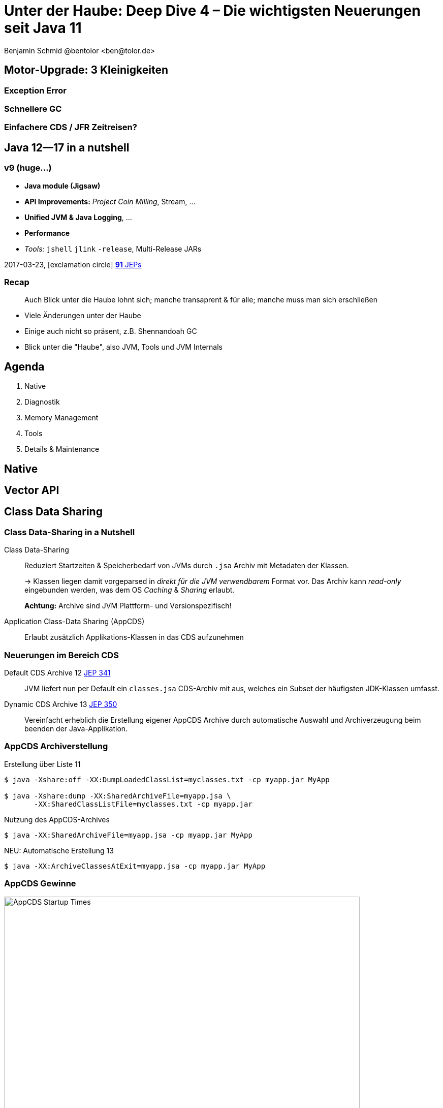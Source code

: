 = Unter der Haube: Deep Dive 4 – Die wichtigsten Neuerungen seit Java 11
:author: Benjamin Schmid @bentolor <ben@tolor.de>
:date: 2021-09-14
:icons: font
// we want local served fonts. Therefore patched sky.css
//:revealjs_theme: sky
:revealjs_customtheme: css/sky.css
//:revealjs_autoSlide: 5000
:revealjs_history: true
:revealjs_fragmentInURL: true
:revealjs_viewDistance: 5
:revealjs_width: 1408
:revealjs_height: 792
:revealjs_controls: false
:revealjs_controlsLayout: edges
:revealjs_controlsTutorial: true
:revealjs_slideNumber: c/t
:revealjs_showSlideNumber: speaker
:revealjs_autoPlayMedia: true
:revealjs_defaultTiming: 42
//:revealjs_transitionSpeed: fast
:revealjs_parallaxBackgroundImage: images/background-landscape-light-orange.jpg
:revealjs_parallaxBackgroundSize: 4936px 2092px
:customcss: css/presentation.css
:imagesdir: images
:source-highlighter: highlightjs
:highlightjs-theme: css/atom-one-light.css
// we want local served font-awesome fonts
:iconfont-remote!:
:iconfont-name: fonts/fontawesome/css/all



== Motor-Upgrade: 3 Kleinigkeiten
=== Exception Error
=== Schnellere GC
=== Einfachere CDS / JFR Zeitreisen?


[.lightbg,background-video="coffee-beans.mp4",background-video-loop="true",background-opacity="0.7"]
== Java 12--17 in a nutshell

=== v9 (huge…)

* *Java module (Jigsaw)*
* *API Improvements:* _Project Coin Milling_, Stream, … 
* *Unified JVM & Java Logging*, …
//  Reflection, Date, Concurrency, …
// * _Deprecated:_ `finalize()` 
* *Performance*
* _Tools:_ `jshell` `jlink` `-release`, Multi-Release JARs
//* _New platforms:_ *AArch64, s390x, Arm32/Arm64*

[decent]#2017-03-23, icon:exclamation-circle[] http://openjdk.java.net/projects/jdk9/[*91* JEPs]#

=== Recap

> Auch Blick unter die Haube lohnt sich; manche transaprent & für alle; manche muss man sich erschließen
[.notes]
--
* Viele Änderungen unter der Haube
* Einige auch nicht so präsent, z.B. Shennandoah GC
* Blick unter die "Haube", also JVM, Tools und JVM Internals
--


[.lightbg,background-video="relaxing.mp4",background-video-loop="true",background-opacity="0.7"]
== Agenda
1. Native
//** Vector API
//** Native Memory/Function
2. Diagnostik
//** JFR / JMC
3. Memory Management
4. Tools
5. Details & Maintenance

== Native

== Vector API


== Class Data Sharing 


=== Class Data-Sharing in a Nutshell

Class Data-Sharing::
[emphasize]#Reduziert Startzeiten & Speicherbedarf# von JVMs durch `.jsa` Archiv mit Metadaten der Klassen.
+
→ Klassen liegen damit vorgeparsed in _direkt für die JVM verwendbarem_ Format vor. Das Archiv kann _read-only_ eingebunden werden, was dem OS _Caching_ & _Sharing_ erlaubt.
+
**Achtung:** Archive sind JVM Plattform- und Versionspezifisch!

Application Class-Data Sharing (AppCDS)::
Erlaubt zusätzlich Applikations-Klassen in das CDS aufzunehmen

=== Neuerungen im Bereich CDS

Default CDS Archive [version]#12# [jep]#https://openjdk.java.net/jeps/341[JEP 341]#::
JVM liefert nun per Default ein `classes.jsa` CDS-Archiv mit aus, welches ein Subset der häufigsten JDK-Klassen umfasst.

Dynamic CDS Archive [version]#13# [jep]#https://openjdk.java.net/jeps/350[JEP 350]#::
Vereinfacht erheblich die Erstellung eigener AppCDS Archive durch automatische Auswahl und Archiverzeugung beim beenden der Java-Applikation.


=== AppCDS Archiverstellung

.Erstellung über Liste [version]#11#
[source,shell]
----
$ java -Xshare:off -XX:DumpLoadedClassList=myclasses.txt -cp myapp.jar MyApp

$ java -Xshare:dump -XX:SharedArchiveFile=myapp.jsa \
       -XX:SharedClassListFile=myclasses.txt -cp myapp.jar
----

[.fragment]
.Nutzung des AppCDS-Archives
[source,shell]
----
$ java -XX:SharedArchiveFile=myapp.jsa -cp myapp.jar MyApp
----

[.fragment]
.NEU: Automatische Erstellung [version]#13#
[source,shell]
----
$ java -XX:ArchiveClassesAtExit=myapp.jsa -cp myapp.jar MyApp
----


[%notitle]
=== AppCDS Gewinne
image::app_cds_time_to_first_response.png[AppCDS Startup Times,height=700]
[.refs.xx-small]
--
Quelle: https://www.morling.dev/blog/building-class-data-sharing-archives-with-apache-maven/
--
[.notes]
--
* Teils bis zu 40% Reduktion in Startup-Times
* Noch mehr Potential mit Kombination von `jlink`
* Quelle hier: Gunnar Morling
--


== GraalVM
=== Überblick & Stand
* Polyglott VM
* SubstrateVM: AoT Compiler
* GraalVM Community & Enterprise

//[%notitle,background-image="graalvm-architecture.png"]
=== Project Metropolis
image::graalvm-architecture.png[GraalVM ecosystem]

[.notes]
--
* Polyglot VM: Execute multiple language with zero overhead
* Can run in multiple environments; Can produce native images
* Zero-overhead interop
--

=== GraalVM -- Polyglot VM [jep]#https://openjdk.java.net/jeps/243[JEP 243]# [jep]#https://openjdk.java.net/jeps/246[JEP 246]# [jep]#https://openjdk.java.net/jeps/295[JEP 295]#
[.col2]
--
* *Ahead-of time compiler* (AoT)
* Generic VM +
 for *different languages* +
→ _JVM_ (Java, Kotlin, Scala, …) +
→ _LLVM_ (C, C++) → native +
→ _Java_ Script, Python, Ruby, R
--
[.col2]
--
* Shared Runtime → Zero overhead for language interop
* *Native executables* +
  (GraalVM on SubstrateVM) +
  → Much smaller startup & memory
--
[.clear.decent]
--
.AoT can be used today:
[.x-small]#`java -XX:+UnlockExperimentalVMOptions -XX:+EnableJVMCI -XX:+UseJVMCICompiler`#
--
[.notes]
--
* Multiple parts:
** AoT Compiler
** Graal VM / Substrate VM as runtime
* AoT → improved startup time vs. JIT
* Limitations: Dynamic (Reflection); highly experimental
* AoT Compile can be used today
--

=== Frameworks
* Helidon, Quarkus.io, Micronaut, (?Spring Fu, Javalin, Ktor, Vert.x)
* zielen auf GraalVM AoT Compilation & Microservices
* z.B. Dependency Resolver zur Compiletime via Annotation Processing vs. Laufzeit
* Java CLI native image

=== Demo
* xxx

== Memory Management
=== Überblick Änderungen GC 
* ZGC Concurrent Class Unloading [version]#12#
* ZGC Uncommit Unused Memory [jep]#https://openjdk.java.net/jeps/351[JEP 351]# [version]#13#
* ZGC on macOS [jep]#https://openjdk.java.net/jeps/364[JEP 364]# [version]#14# 
* ZGC on Windows [jep]#https://openjdk.java.net/jeps/365[JEP 365]# [version]#14# 
* ZGC Production-Ready [jep]#https://openjdk.java.net/jeps/377[JEP 377] #[version]#15#
* ZGC -XXSoftMaxHeapSize Flag  [version]#13#
* ZGC Maximum Heap Size Increased to 16TB [version]#13#
* ZGC Concurrent Stack Processing [jep]#https://openjdk.java.net/jeps/376[JEP 376]  [version]#16#
* Allocation of Old Generation of Java Heap on Alternate Memory Devices [version]#12#
* G1 May Uncommit Memory During Marking Cycle [version]#12#
* G1 Improve Ergonomics for Sparse PRT Entry Size [version]#13#
* Serial GC Improvements in Young pause time report [version]#13#
* Parallel GC Improvements [version]#14#
* NUMA-Aware Memory Allocation for G1 [jep]#https://openjdk.java.net/jeps/354[JEP 354] [version]#14#
* CMS: Remove Concurrent Mark and Sweep GC [jep]#https://openjdk.java.net/jeps/363[JEP 363] [version]#14#
* ParallOldGC: Deprecate SerialOld [jep]#https://openjdk.java.net/jeps/366[JEP 366] [version]#14#
* Shenandoah self-fixing barriers [version]#14#
*  Epsilon warns about Xms/Xmx/AlwaysPreTouch configuration [version]#14#
* Shenandoah asynchronous object/region pinning [version]#14#
* Shenandoah: A Low-Pause-Time Garbage Collector (Production [jep]#https://openjdk.java.net/jeps/379[JEP 379] [version]#15#
* Epsilon does not extend TLABs to max size [version]#14#
* Shenandoah supports concurrent class unloading [version]#14#
* Shenandoah arraycopy improvements [version]#14#
* ParallelGC Obsolete -XXUseAdaptiveGCBoundary [version]#15#
* G1 Improved Ergonomics for Heap Region Size [version]#15#
* Bug: Disabling large pages on Windows [version]#15#
* Bug: Disabling NUMA Interleaving on Windows [version]#15#
* G1 Concurrently Uncommit Memory [version]#16#
* ParallelGC Enables Adaptive Parallel Reference Processing by Default  [version]#17#
* Shenandoah: A Low-Pause-Time Garbage Collector (Experimental)  [jep]#https://openjdk.java.net/jeps/189[JEP 189] [version]#12#


[.notes]
--
* The Z Garbage Collector now supports class unloading.
* Experimental feature in G1 & Parallel GC allows OldGen on NV-DIMM memory.
* G1 may now give back Java heap memory to the operating system during any concurrent mark cycle.
--

=== GC: ZGC
 Z Garbage Collector (ZGC):: 
  * A scalable low-latency garbage collector. 
  * Motivation: long GC pauses for app responses
  * Goals: Pauses <10ms, typical 2ms
  * Less 15% Throughput drop vs. G1
  * Heap 8MB~16TB, Linux/Win/macOS
  * _"Colored Pointers"_ → Object Relocation
  * Enable: `-XX:+UseZGC`
  * Production since JDK 15

=== GC: Shennadoah

Shenandoah::
  * A Low-Pause-Time Garbage Collector by concurrent evacuation work
  * Pause times with Shenandoah are independent of heap size
  * appropriate if priority on responsiveness and predictable short pauses
  * trades concurrent cpu cycles and space for pause time improvements
  * Intro in JDK 12
  * Production since JDK 15
  * `-XX:+UseShenandoahGC`

=== GC: Vergleich

* Shenandoah: Pause times with Shenandoah are independent of heap size. Trades concurrent cpu cycles and space for pause time improvements.

* Zing/Azul has a pauseless collector, however that work has not been contributed to OpenJDK.

* ZGC has a low pause collector based on colored pointers. We look forward to comparing the performance of the two strategies.

* G1 mostly concurrent, but it does not do concurrent evacuation. Strategy: "slice up GC pauses according to a user-supplied time target". Will be selected by on most hardware. Pauses: 250ms~850ms. High throughput

* CMS does concurrent marking, but it performs young generation copying at pause times, and never compacts the old generation. 

.Alte GCs

Pausen steigen mit wachsenden Heaps

* SerialGC:  all GC work on a single thread. Nur bis ~100MB Heap empfohlen.

* ParallelGC selects the parallel (throughput) collector, which can perform compaction using multiple threads. Pauses: 200~300ms. Hocher durchsatz

=== GC: G1 & andere
=== Fazit
* ggf. Performance Vergleich o.ä.
* G1 gibt Speicher schneller frei

[.notes]
--
https://blogs.oracle.com/javamagazine/understanding-the-jdks-new-superfast-garbage-collectors
https://docs.oracle.com/en/java/javase/17/gctuning/available-collectors.html
--


== JDK Flight Recorder (JFR)

=== JDK Flight Recorder (JFR) [jep]#https://openjdk.java.net/jeps/328[JEP 328]#
* OS, JVM, JDK & App Diagnostik
* extrem geringer Overhead (~1%)
* built-in & jederzeit aktivierbar
* always-on möglich → Timemachine

[.emphasize.fragment]
→ icon:cogs[] **Production** Profiling & Monitoring

[.decent.x-small]


[.notes]
--
* Ehemals kommerzielles JVM Addon "Java Flight Recorder" 
* seit Java 11 OpenJDK Bestandteil 
* Aktivierbar für neue und *bereits laufende* Java-Instanzen
* Zielmetrik: Weniger als 1% Overhead → no measurable impact on the running application →  klare Ausrichtung für Produktionsverwendung
* Built by the JVM/JDK people 
** → access to data already collected, more accurate, faster
** Safe and reliable in production 
* always on  →  Time machine – just dump the recording data when a problem occurs, and see what the runtime was up to before, up to, and right after the problem occurred.
* Even on JVM crash → JFR data avail in dump

JDK Mission Control also contains other tools, such as a JMX Console, and HPROF-dump analyzer and more.
--




[%notitle]
=== JFR Demo 

[col3-lc]
--
video::../images/jfr.mp4[jfr-screen.png, height=720,options=nocontrols,background-color="white"]
--

[col3-r.left.small]
--
**Flight Recorder Demo**

.Prozess identifizieren
  jcmd

.Recording
  jcmd <pid> JFR.start
  jcmd <pid> JFR.dump \
    filename=record.jfr

[.xx-small.decent]
Optionen: `filename`, `delay`, `dumponexit`, `duration`, `maxage`, `maxsize`, …


.Analysieren
  jfr print record.jfr 
  jfr print \
     --events CPULoad \
     --json record.jfr
  jfr summary record.jfr



--




[%notitle,background-video="jmc.mp4",background-video-loop="false",background-size="contain"]
=== JDK Mission Control (JMC)
[.refs.xx-small]
--
https://openjdk.java.net/projects/jmc/8/
--

=== JFR Event Streaming [jep]#https://openjdk.java.net/jeps/349[JEP 349]#

[%notitle,transition="fade-out",background-image="jfrstreaming0.png",background-size="contain"]
=== JDK11
[.notes]
--
* Vor JDK14: Start JFR → Dump (File/JMX) → Analyze.
* Gut für Profiling, schlecht für Continuous Monitoring
--

[%notitle,transition="fade-out",background-image="jfrstreaming1.png",background-size="contain"]
=== JDK14
[.notes]
--
* Mit Java 14: JFR Event Streaming:
* API anbieten um (kontinuierlich) Events des JFR Disk Repo lesen zu können
* Ziel: Trivial kontinuierlich JFR Events monitoren und darauf reagieren können
--

[%notitle,transition="fade-out",background-image="jfrstreaming2.png",background-size="contain"]
=== JDK16
[.notes]
--
* JDK 16: Erlaubt auch Remote Streaming
* JDK16: Neues, leichtgewichterges `jdk.ObjectAllocationSample` **default on**
* GraalVM ab 21.2 unterstützt ebenfalls JFR
--

=== JFR Event Streaming API: Beispiel

Reported sekündlich CPU Usage und aktive Locks länger als 10ms:

[source,java]
----
try (var rs = new RecordingStream()) {
  rs.enable("jdk.CPULoad").withPeriod(Duration.ofSeconds(1));
  rs.enable("jdk.JavaMonitorEnter").withThreshold(Duration.ofMillis(10));

  rs.onEvent("jdk.CPULoad", event -> {
    System.out.println(event.getFloat("machineTotal"));
  });
  rs.onEvent("jdk.JavaMonitorEnter", event -> {
    System.out.println(event.getClass("monitorClass"));
  });

  rs.start(); // Blockierender Aufruf, bis Stream endet/geschlossen wird
  // rs.startAsync(); Alternative im separaten Thread
}
----


[.small]
=== Streaming API: Möglichkeiten

[source.col2.fragment,java]
.Passiv, eigener Prozess
----
EventStream.openRepository()) {…}
----

[source.col2.fragment,java]
.Passiv, fremder Prozess
----
EventStream.openRepository(Path.of("…")))
----

[source.fragment,java]
.Aktiv, eigener Prozess
----
try (var stream = new RecordingStream()) { … }
----


[source.fragment,java]
.Aktiv, fremder Prozess (Remote)
----
String url = "service:jmx:rmi:///jndi/rmi://myhost.de:7091/jmxrmi";
JMXConnector c = JMXConnectorFactory.connect(new JMXServiceURL(url));
MBeanServerConnection conn = c.getMBeanServerConnection();

try (RemoteRecordingStream stream = new RemoteRecordingStream(conn)) { … }
----



[.small.degrade]
=== Eigene JFR Events

[col2]
--
[source,java]
.Event definieren
----
import jdk.jfr.*;

@Name("de.bentolor.ButtonPressed")
@Label("Button Pressed")
@StackTrace(false)
public class ButtonEvent extends Event {
    @Label("Button name")
    public String name;

    @Label("Source")
    public String trigger;

    @Label("Number of Bounces")
    @DataAmount
    public int bounces;

    @Label("Has timeouted")
    public boolean timeouted;
}
----
--
[col2]
--
.Event füttern & auslösen
[source,java]
----
ButtonEvent evt = new ButtonEvent();
if(evt.isEnabled()) {
    evt.name = "Button 1";
    evt.trigger = "Keyboard";
    evt.begin();
}

// doSomething()

if(evt.isEnabled()) {
    evt.end();
    evt.timeouted = false;
    evt.bounces = 3;
    evt.commit();
}
----
--


[.degrade]
=== Weitere Anwendungsfälle

[.small.col2]
Unit- & Performance-Testing::
Annahmen zum Verhalten von API, JVM & Co. in Testcases sichern. +
 +
[decent]#Unterstützende Frameworks z.B. https://github.com/moditect/jfrunit[JfrUnit] oder https://github.com/quick-perf/quickperf[QuickPerf]#


[.small.col2]
Timeshift-Analyse::
Recording mitlaufen lassen und bei Performance-Problemen rückwirkend seit Problemstartpunkt aus dem JFR Event Repository extrahieren & analysieren (_„Timeshift“_)




== JVM Diagnostics

* `-XX:+ExtensiveErrorReports` → ausführlichere Crash-Reports in `hs_err<pid>.log`
* Asynchrones _Unified JVM Logging_ erzwingen`-Xlog:async` und `-XX:AsyncLogBufferSize=<bytes>` über separaten Thread

[.notes]
--
* To avoid undesirable delays in a thread using unified JVM logging, you now can request that the unified logging system operate in asynchronous mode by using the -Xlog:async command-line option. In asynchronous logging mode, all logging messages are queued to a buffer, and a standalone thread is responsible for flushing them to the corresponding outputs. The intermediate buffer is bounded; on buffer exhaustion, the enqueuing message is discarded. 
--

== Misc

=== Bessere Nullpointers [jep]#https://openjdk.java.net/jeps/358[JEP 358]#

[source,java]
----
class MyClass {
    record Person(String name, String email) {}
    public static void main(String[] args) {
        var p = new Person("Peter", null);                                 <1>
        var e = p.email().toLowerCase();
    }
}
----

[source,text,subs="none"]
----
$ java MyClass.java
Exception in thread "main" java.lang.NullPointerException: Cannot invoke <mark>"String.toLowerCase()</mark> because the return value of <mark>"MyClass$Person.email()" is null</mark>
        at MyClass.main(MyClass.java:5)
----

<1> Für Namen von _lokalen Variablen_ und _Lambdas_ mit `-g:vars` compilieren!


[.notes]
--
* Erforderte früher `-XX:+ShowCodeDetailsInExceptionMessages`, nun default!
--

=== Preview features [preview]#Preview# [jep]#https://openjdk.java.net/jeps/12[JEP 12]#
Auslieferung experimenteller Sprach- und JVM-Features, +
oft in Iterationen, zur Förderung von frühem Community Feedback. +
[.decent.x-small]#_z.B.: Pattern Matching, Switch Expression, Text Blocks, Records, Sealed Classes_#

[.col2]
--
[source,bash]
.Unlock Compilation
----
javac --enable-preview …
----
--
[.col2]
--
[source,bash]
.Unlock Execution
----
java --enable-preview …
----
--
[.clear]
--
{sp} +
[.decent.small]#Keine Cross-compilation mittels `--release xx` möglich!#
--
[.notes]
--
* Forces awareness by using toggle switch on _compiling and running_
* Typisch mehrere Iterationen (z.B. `switch`-Statement)
* Stabilisierung auf LTS; in 17 LTS daher kein Preview Feature
--

=== Incubator Modules [preview]#Incubator# [jep]#https://openjdk.java.net/jeps/11[JEP 11]#
Analog _Preview Features_ für nicht-finale APIs und Tools +

[source,bash]
----
javac --add-modules jdk.incubator.foo …
java  --add-modules jdk.incubator.foo …
----

[.decent.x-small]#_z.B.: HTTP/2 Client, Packaging Tool, …_#
// Vector API, Foreign Function & Memory API


[.notes]
--
Interessanterweise 2 "Incubator" in der LTS Version: _"Vector API"_ und _"Foreign Function & Memory API"_
--

== Foreign Function & Memory API [preview]#Incubator# 
// [jep]#https://openjdk.java.net/jeps/412[JEP 412]#

=== Retro: Java Native Interface (JNI)

image::jni-process.png[Java Native Interface Process, 800, float="left"]
[.small]
--
* 26 Jahre alt
* erfordert `.c` & `.h`-Files
* mehrstufiger Prozess: +
  kleinteilig & brüchig
  
↓

sehr verworren

--
[.notes]
--
bildquelle: https://developers.redhat.com/blog/2016/11/03/eclipse-for-jni-development-and-debugging-on-linux-java-and-c#general_overview_of_jni_compilation_and_the_eclipse_project
--

=== Motivation Project Panama [preview]#Incubator# [jep]#https://openjdk.java.net/jeps/412[JEP 412]#

Starke Drittbibliotheken (z.B. ML/AI) mit dynamischer Entwicklung +
[decent]#_Tensorflow_, _OpenSSL_, _libodium_, …#

[.x-small.fragment.tgap]
> Introduce an API by which Java programs can interoperate with code and 
data outside of the Java runtime […] without the brittleness and danger of JNI.

[.fragment.tgap]
**Ziele:** _Einfachheit – Performance – Sicherheit_

//  https://www.youtube.com/watch?v=B8k9QGvPxC0
[.notes]
--
* Motivation: ML → Python Ecosystem → vs. re-implementing

* Ziele
** Einfachheit → nur Java → hofft auf Tooling
** Performance: Vergleichbar mit JNI
** Sicherheit:  Disable unsafe operations by default; Abkommen von `sun.misc.Unsafe`; 

* Abkehr von `unsafe` oder ByteBuffer mit ihren Limits, wie z.B. ByteBuffer max. 2GB und GC-managed.

* Historie: 
** Zwei JEPs / APIs: Memory Access API & Foreign Linker API
** erstmals JDK14, dann 15, 16 und nun zusammengeführt in 17
--

[.degrade]
=== Einfacher Funktionsaufruf

[source,java]
----
import java.lang.invoke.*;
import jdk.incubator.foreign.*;

class CallPid {
  public static void main(String... p) throws Throwable {
    var libSymbol = CLinker.systemLookup().lookup("getpid").get();      <1>
    var javaSig = MethodType.methodType(long.class);                    <2>
    var nativeSig = FunctionDescriptor.of(CLinker.C_LONG);              <3>

    CLinker cABI = CLinker.getInstance();
    var getpid = cABI.downcallHandle(libSymbol, javaSig, nativeSig);

    System.out.println((long) getpid.invokeExact());  
  }
}
----
<1> adressiertes _Symbol_ – hier via Lookup in den System Libraries
<2> gewünschte _Java-Signatur_ des Java Foreign Handles
<3> _Ziel-Signatur_ der aufzurufenden C-Funktion

[.degrade]
=== Aufruf mit Pointer (1/2)
[source,c]
----
int crypto_box_seal(unsigned char *c, const unsigned char *m,
                    unsigned long long mlen, const unsigned char *pk)
----
[.decent.xx-small]#…liest Text aus `*m` und schreibt 
verschlüsseltes Ergebnis nach `*c`# +
↓
[source.fragment,java]
----
var cryptoBoxSeal = CLinker.getInstance().downcallHandle(
        SymbolLookup.loaderLookup().lookup("crypto_box_seal").get(),
        MethodType.methodType(int.class,
                              MemoryAddress.class, MemoryAddress.class,
                              long.class, MemoryAddress.class),
        FunctionDescriptor.of(C_INT,
                              C_POINTER,   C_POINTER,
                              C_LONG_LONG, C_POINTER) );
----




[.small.degrade]
=== Aufruf mit Pointer (2/2)

.Foreign Heap wird vom GC via `ResourceScope` verwaltet
[source,java]
----
try (var scope = ResourceScope.newConfinedScope()) { … }
----

[.fragment]
.String-Konvertierung & Kopie in nativen Heap
[source,java]
----
var plainMsg = CLinker.toCString("abc", scope);
----

[.fragment]
.Reservierung Ziel-Speicherbereich
[source,java]
----
var cipherText = scope.allocate(48 + plainMsg.byteSize(), scope);
var pubKey = scope.allocateArray(C_CHAR, publicKey);
----

[.fragment]
.Aufruf & Rückgabe
[source,java]
----
var ret = (int) cryptoBoxSeal.invokeExact(
            cipherText.address(), plainMsg.address(), 
            (long) plainMsg.byteSize(), pubKey.address());
return cipherText.toByteArray();
----



=== Helferlein `jextract`

Generiert einen API Wrapper als `.class` oder `.java` +
direkt aus `.h`-Dateien mit den notwendigen Foreign API-Aufrufen. +
[.decent.xx-small]#Nicht in JDK 17 direkt enthalten; sondern via Panama EAP JDK Builds.#

[.fragment]
--
[source,shell]
----
$ jextract -t de.bentolor /usr/include/unistd.h
----

[source,java]
----
import de.bentolor.unistd_h;

class CallPid {
   public static void main(String[] args) {
      System.out.println( unistd_h.getpid() );
      System.out.println( ProcessHandle.current().pid() );
  }
}
----
--



[.refs.x-small]
--
https://jdk.java.net/panama/[Project Panama Early-Access Builds]
--




[.lightbg,background-video="hammer.mp4",background-video-loop="true",background-opacity="0.7"]
== Tooling

=== jdeps
=== javadoc (+Demo?)

=== Packaging Tool `jdk.jpackage` [jep]#https://openjdk.java.net/jeps/343[JEP 343]# [jep]#https://openjdk.java.net/jeps/392[JEP 392]#

* Create a tool for packaging self-contained Java applications.
* Supports native packaging formats to give end users a natural installation experience. These formats include msi and exe on Windows, pkg and dmg on macOS, and deb and rpm on Linux.
* Allows launch-time parameters to be specified at packaging time.
* Non-Goals
** There is no native splash screen support.
** There is no auto-update mechanism.
[.notes]
--
* Preview mit JDK14, stabilisiert mit JDK16
--



[%notitle,background-video="jpackagerfast.mp4",background-size="contain",background-color="black"]
=== Installation packages with `jpackager` [jep]#https://openjdk.java.net/jeps/343[JEP 343]# [jep]#https://openjdk.java.net/jeps/392[JEP 392]#



== Details & Maintenance

=== Strongly Encapsulate JDK Internals by Default 
* JEP 411 (JDK 17): The Security Manager was deprecated for removal
* https://openjdk.java.net/jeps/306 JEP 306 (JDK 17): Always-strict floating-point semantics have been restored


[.notes]
--
* Java currently supports two different models for floating-point operations. One is the strict floating-point semantics, which are supported by AMD and Intel microprocessors. However, Java’s default is a slightly different floating-point semantics scheme. This split occurred back in Java SE 1.2, when there were some issues with the x87 math coprocessor. It’s no longer needed because all of today’s processors support SSE2 (Streaming SIMD Extensions 2) and later extensions in a way that eliminates the need for the default semantics. Therefore JEP 306’s intention is to make floating-point operations consistently strict by restoring the original floating-point semantics to the language and JVM.
--


=== Plattform 
.Architekturen
* JEP 391: macOS/AArch64 Port

.Unicode
* x

=== Kryptographie
* Cipher Streams & Signatures


== Fazit


[%notitle, background-image="tweet-jdk-evolving.png"]
=== Bottom line
TODO



[.lightbg,background-video="industrial.mp4",background-video-loop="true",background-opacity="0.6"]
=== Ressourcen

[.col3-l.xx-small]
--
.Referenzwerke
* xx
* https://chriswhocodes.com/vm-options-explorer.html[VM Options Explorer]
* https://docs.oracle.com/en/java/javase/17/gctuning/available-collectors.html[HotSpot Tuning Guide: Available Collectors]

.Artikel
* https://blog.arkey.fr/2021/09/04/a-practical-look-at-jep-412-in-jdk17-with-libsodium/[A practical look at JEP-412]
* https://docs.oracle.com/en/java/javase/14/vm/class-data-sharing.html[Application Class-Data Sharing]
* http://www.oracle.com/pls/topic/lookup?ctx=javase14&id=dynamic_CDS_archive[Dynamic CDS Archive]
* https://blogs.oracle.com/javamagazine/understanding-the-jdks-new-superfast-garbage-collectors[Understanding the JDK’s New Superfast Garbage Collectors]

.Tools
* http://jdk.java.net/jmc/[JDK Mission Control]

.Weiterführendes
* https://www.youtube.com/watch?v=B8k9QGvPxC0[State of Project Panama]


.Tools
* https://www.graalvm.org/[GraalVM]
* https://openjdk.java.net/projects/jmc/8/[JDK Flight Mission Control 8]
* https://chriswhocodes.com/hotspot_options_openjdk17.html[VM Options Explorer ]
--


[.col3-c.xx-small]
--
.Contact
* Twitter https://twitter.com/bentolor[*@bentolor*]
* Email: mailto:ben@tolor.de[]

.Sources
* icon:code-branch[Github] https://github.com/bentolor/java9to13[*GitHub Repo with Source Code Examples & Slide Sources*]
* https://de.freeimages.com/photographer/s_lim363-49742[Background image],
  https://www.pexels.com/video/a-bee-on-a-yellow-flower-2048452/[Flowers], https://www.pexels.com/video/relaxing-at-the-beach-1449880/[Relaxing at the beach], https://www.pexels.com/video/cup-of-coffee-on-top-of-coffee-beans-855414/[Coffee Beans], https://www.pexels.com/video/close-up-video-of-a-woman-studying-855418/[Woman studying], https://www.pexels.com/video/white-keyboard-2219383/[White keyboard], https://www.pexels.com/video/jack-hammering-pavement-855956/[Jackhammer], https://www.pexels.com/video/globe-plasma-light-1192113/[Plasma Light], https://www.pexels.com/video/heavy-equipment-loading-cement-2073130/[Industrial Site]
--

[.col3-r.small]
--
* xxx
--

[pass]
++++
<script src="./live.js"></script>
++++

//include::presentation-intro.adoc[] 
//include::presentation-agenda.adoc[] 
//include::presentation-highlights.adoc[] 
//include::presentation-language.adoc[] 
//include::presentation-api.adoc[] 
//include::presentation-tooling.adoc[]
//include::presentation-outlook.adoc[]
//include::presentation-appendix.adoc[]
